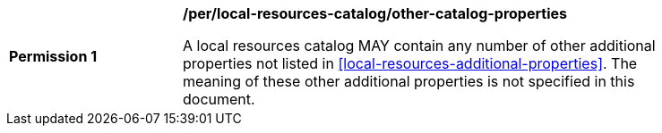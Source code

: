 [[per_local-resources-catalog_other-catalog-properties]]
[width="90%",cols="2,6a"]
|===
^|*Permission {counter:per-id}* |*/per/local-resources-catalog/other-catalog-properties*

A local resources catalog MAY contain any number of other additional properties not listed in <<local-resources-additional-properties>>.  The meaning of these other additional properties is not specified in this document.
|===
